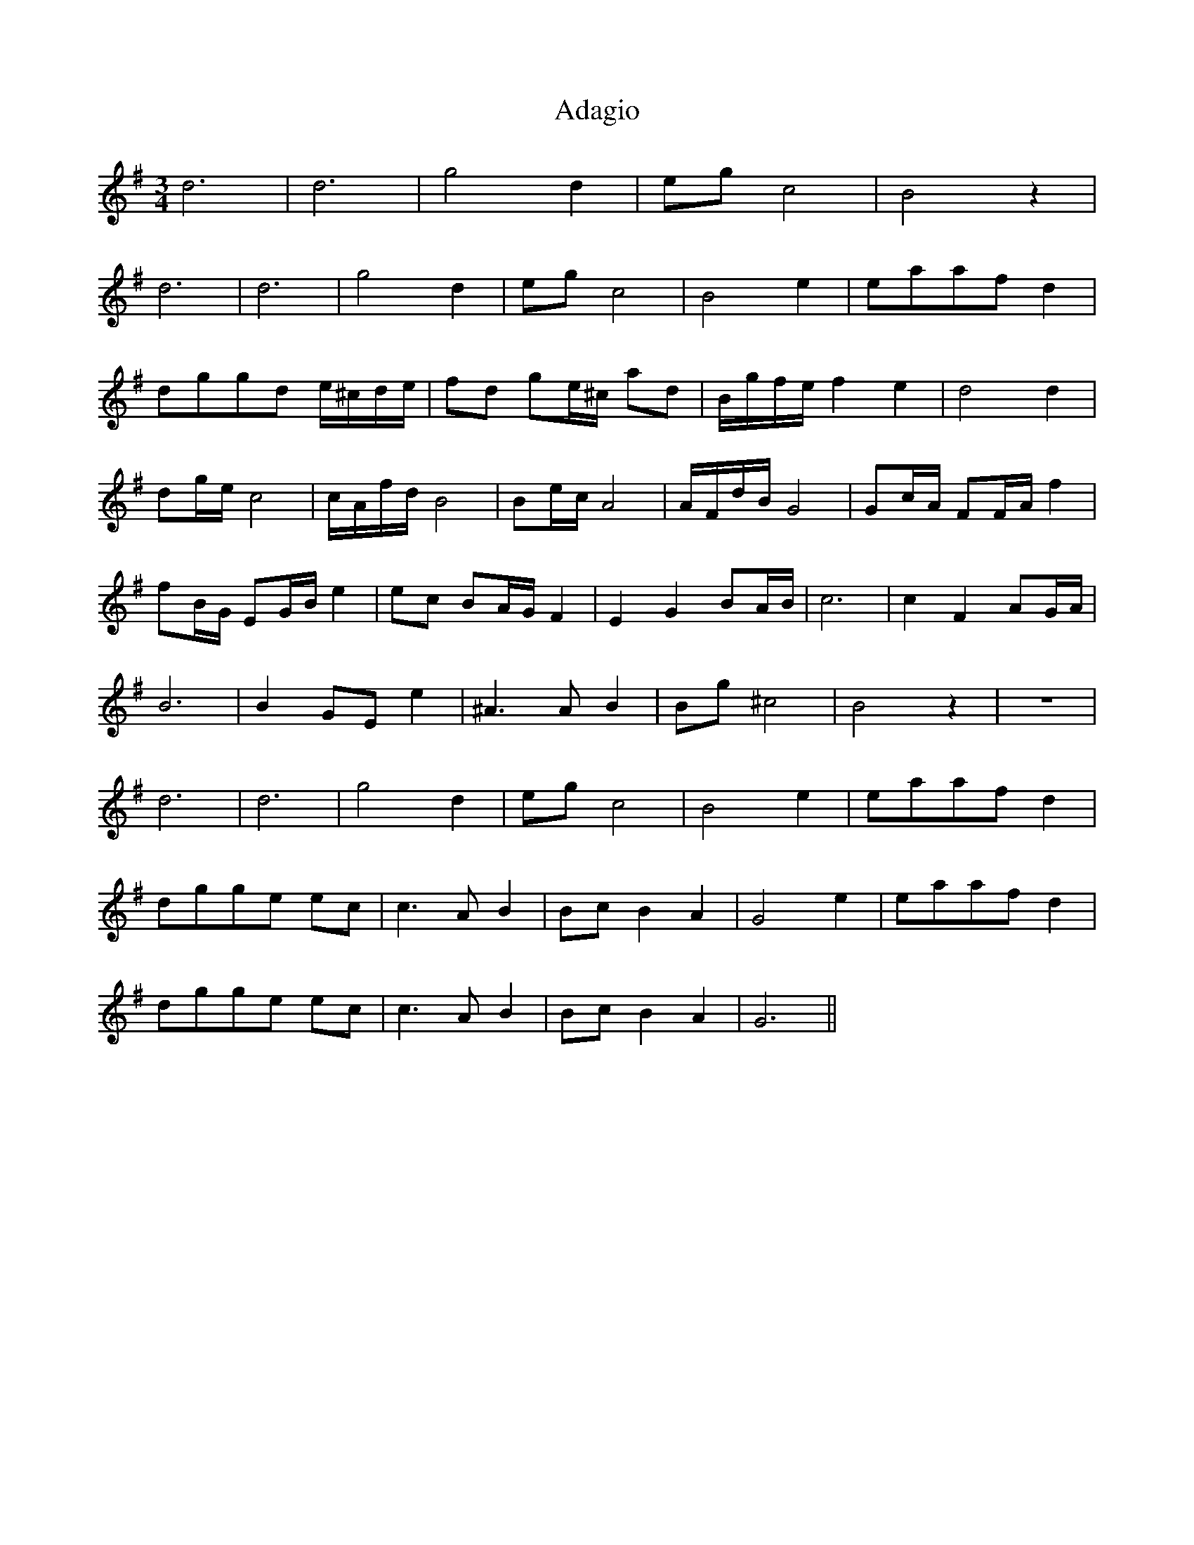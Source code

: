 X: 631
T: Adagio
R: waltz
M: 3/4
K: Eminor
d6|d6|g4 d2|eg c4|B4 z2|
d6|d6|g4 d2|eg c4|B4e2|eaaf d2|
dggd e/^c/d/e/|fd ge/^c/ ad|B/g/f/e/ f2 e2|d4 d2|
dg/e/ c4|c/A/f/d/ B4|Be/c/ A4|A/F/d/B/ G4|Gc/A/ FF/A/ f2|
fB/G/ EG/B/ e2|ec BA/G/ F2|E2 G2 BA/B/|c6|c2 F2 AG/A/|
B6|B2 GE e2|^A3A B2|Bg ^c4|B4 z2|z6|
d6|d6|g4 d2|eg c4|B4e2|eaaf d2|
dgge ec|c3A B2|Bc B2 A2|G4 e2|eaaf d2|
dgge ec|c3A B2|Bc B2 A2|G6||

